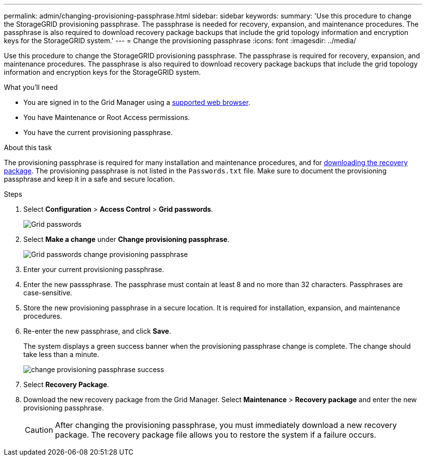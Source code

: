 ---
permalink: admin/changing-provisioning-passphrase.html
sidebar: sidebar
keywords:
summary: 'Use this procedure to change the StorageGRID provisioning passphrase. The passphrase is needed for recovery, expansion, and maintenance procedures. The passphrase is also required to download recovery package backups that include the grid topology information and encryption keys for the StorageGRID system.'
---
= Change the provisioning passphrase
:icons: font
:imagesdir: ../media/

[.lead]
Use this procedure to change the StorageGRID provisioning passphrase. The passphrase is required for recovery, expansion, and maintenance procedures. The passphrase is also required to download recovery package backups that include the grid topology information and encryption keys for the StorageGRID system.

.What you'll need

* You are signed in to the Grid Manager using a xref:../admin/web-browser-requirements.adoc[supported web browser].
* You have Maintenance or Root Access permissions.
* You have the current provisioning passphrase.

.About this task

The provisioning passphrase is required for many installation and maintenance procedures, and for xref:downloading-recovery-package.adoc[downloading the recovery package]. The provisioning passphrase is not listed in the `Passwords.txt` file. Make sure to document the provisioning passphrase and keep it in a safe and secure location.

.Steps
. Select *Configuration* > *Access Control* > *Grid passwords*.
+
image::../media/grid_password_change_provisioning_firstpage.png[Grid passwords]
+
. Select *Make a change* under *Change provisioning passphrase*.
+
image::../media/grid_password_change_provisioning_passphrase.png[Grid passwords change provisioning passphrase]

. Enter your current provisioning passphrase.
. Enter the new passsphrase. The passphrase must contain at least 8 and no more than 32 characters. Passphrases are case-sensitive.
. Store the new provisioning passphrase in a secure location. It is required for installation, expansion, and maintenance procedures.

. Re-enter the new passphrase, and click *Save*.
+
The system displays a green success banner when the provisioning passphrase change is complete. The change should take less than a minute.
+
image::../media/change_provisioning_passphrase_success.png[]

. Select *Recovery Package*.
. Download the new recovery package from the Grid Manager. Select *Maintenance* > *Recovery package* and enter the new provisioning passphrase.
+
CAUTION: After changing the provisioning passphrase, you must immediately download a new recovery package. The recovery package file allows you to restore the system if a failure occurs.
